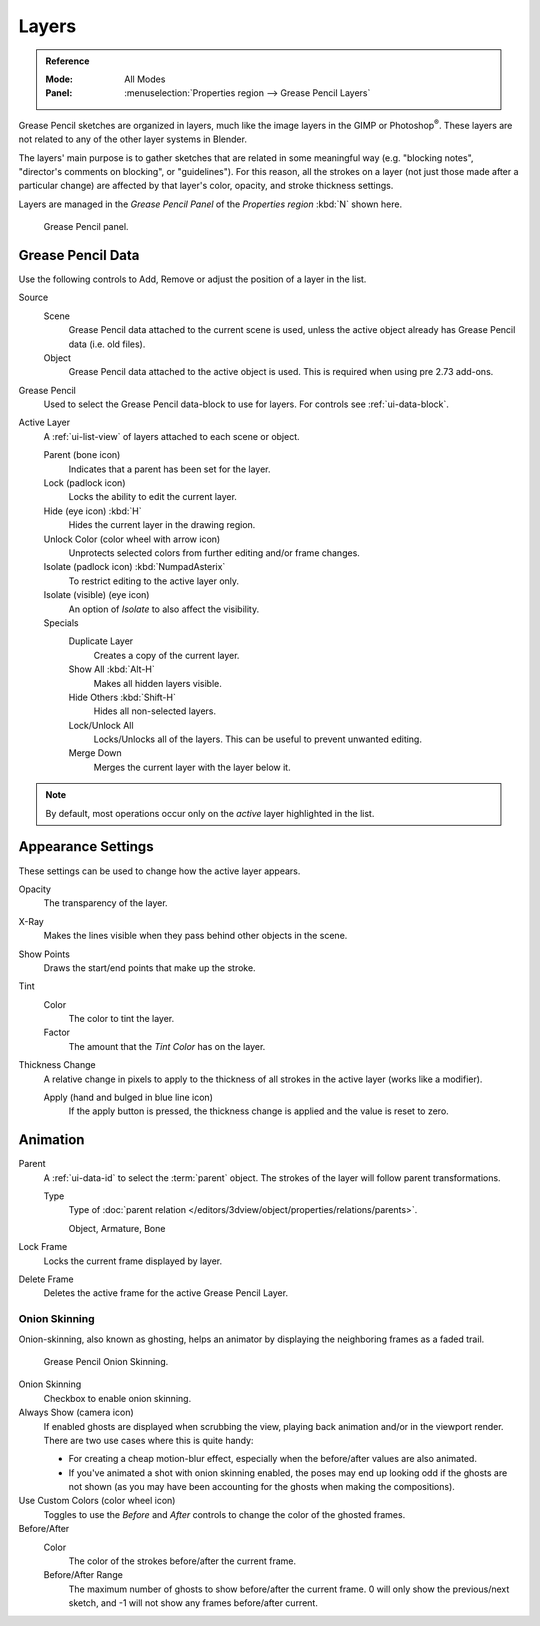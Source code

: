 
******
Layers
******

.. admonition:: Reference
   :class: refbox

   :Mode:      All Modes
   :Panel:     :menuselection:`Properties region --> Grease Pencil Layers`

Grease Pencil sketches are organized in layers,
much like the image layers in the GIMP or Photoshop\ :sup:`®`.
These layers are not related to any of the other layer systems in Blender.

The layers' main purpose is to gather sketches that are related in some
meaningful way (e.g. "blocking notes", "director's comments on blocking", or "guidelines").
For this reason, all the strokes on a layer (not just those made after a particular change)
are affected by that layer's color, opacity, and stroke thickness settings.

Layers are managed in the *Grease Pencil Panel* of the *Properties region* :kbd:`N` shown here.

.. figure:: /images/interface_grease-pencil_drawing_layers_list.png

   Grease Pencil panel.


Grease Pencil Data
==================

Use the following controls to Add, Remove or adjust the position of a layer in the list.

Source
   Scene
      Grease Pencil data attached to the current scene is used,
      unless the active object already has Grease Pencil data (i.e. old files).
   Object
      Grease Pencil data attached to the active object is used.
      This is required when using pre 2.73 add-ons.

Grease Pencil
   Used to select the Grease Pencil data-block to use for layers. For controls see :ref:`ui-data-block`.

Active Layer
   A :ref:`ui-list-view` of layers attached to each scene or object.

   Parent (bone icon)
      Indicates that a parent has been set for the layer.
   Lock (padlock icon)
      Locks the ability to edit the current layer.
   Hide (eye icon) :kbd:`H`
      Hides the current layer in the drawing region.
   Unlock Color (color wheel with arrow icon)
      Unprotects selected colors from further editing and/or frame changes.

   Isolate (padlock icon) :kbd:`NumpadAsterix`
      To restrict editing to the active layer only.
   Isolate (visible) (eye icon)
      An option of *Isolate* to also affect the visibility.

   Specials
      Duplicate Layer
         Creates a copy of the current layer.
      Show All :kbd:`Alt-H`
         Makes all hidden layers visible.
      Hide Others :kbd:`Shift-H`
         Hides all non-selected layers.
      Lock/Unlock All
         Locks/Unlocks all of the layers. This can be useful to prevent unwanted editing.
      Merge Down
         Merges the current layer with the layer below it.

.. note::

   By default, most operations occur only on the *active* layer highlighted in the list.


Appearance Settings
===================

These settings can be used to change how the active layer appears.

Opacity
   The transparency of the layer.
X-Ray
   Makes the lines visible when they pass behind other objects in the scene.
Show Points
   Draws the start/end points that make up the stroke.

Tint
   Color
      The color to tint the layer.
   Factor
      The amount that the *Tint Color* has on the layer.

Thickness Change
   A relative change in pixels to apply to the thickness of all strokes in the active layer
   (works like a modifier).

   Apply (hand and bulged in blue line icon)
      If the apply button is pressed, the thickness change is applied and
      the value is reset to zero.


Animation
=========

Parent
   A :ref:`ui-data-id` to select the :term:`parent` object.
   The strokes of the layer will follow parent transformations.

   Type
      Type of :doc:`parent relation </editors/3dview/object/properties/relations/parents>`.

      Object, Armature, Bone

Lock Frame
   Locks the current frame displayed by layer.
Delete Frame
   Deletes the active frame for the active Grease Pencil Layer.


.. _grease-pencil-onion:

Onion Skinning
--------------

Onion-skinning, also known as ghosting, helps an animator by displaying the neighboring frames as a faded trail.

.. figure:: /images/interface_grease-pencil_drawing_layers_onion.png

   Grease Pencil Onion Skinning.

Onion Skinning
   Checkbox to enable onion skinning.
Always Show (camera icon)
   If enabled ghosts are displayed when scrubbing the view, playing back animation and/or in the viewport render.
   There are two use cases where this is quite handy:

   - For creating a cheap motion-blur effect, especially when the before/after values are also animated.
   - If you've animated a shot with onion skinning enabled, the poses may end up looking odd
     if the ghosts are not shown (as you may have been accounting for the ghosts when making the compositions).
Use Custom Colors (color wheel icon)
   Toggles to use the *Before* and *After* controls to change the color of the ghosted frames.

Before/After
   Color
      The color of the strokes before/after the current frame.
   Before/After Range
      The maximum number of ghosts to show before/after the current frame.
      0 will only show the previous/next sketch, and -1 will not show any frames before/after current.
